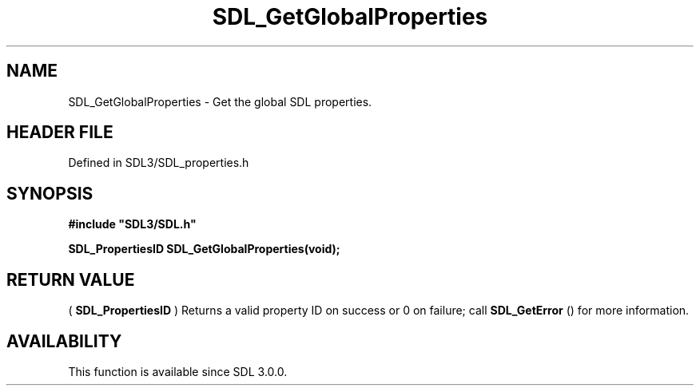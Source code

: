 .\" This manpage content is licensed under Creative Commons
.\"  Attribution 4.0 International (CC BY 4.0)
.\"   https://creativecommons.org/licenses/by/4.0/
.\" This manpage was generated from SDL's wiki page for SDL_GetGlobalProperties:
.\"   https://wiki.libsdl.org/SDL_GetGlobalProperties
.\" Generated with SDL/build-scripts/wikiheaders.pl
.\"  revision SDL-preview-3.1.3
.\" Please report issues in this manpage's content at:
.\"   https://github.com/libsdl-org/sdlwiki/issues/new
.\" Please report issues in the generation of this manpage from the wiki at:
.\"   https://github.com/libsdl-org/SDL/issues/new?title=Misgenerated%20manpage%20for%20SDL_GetGlobalProperties
.\" SDL can be found at https://libsdl.org/
.de URL
\$2 \(laURL: \$1 \(ra\$3
..
.if \n[.g] .mso www.tmac
.TH SDL_GetGlobalProperties 3 "SDL 3.1.3" "Simple Directmedia Layer" "SDL3 FUNCTIONS"
.SH NAME
SDL_GetGlobalProperties \- Get the global SDL properties\[char46]
.SH HEADER FILE
Defined in SDL3/SDL_properties\[char46]h

.SH SYNOPSIS
.nf
.B #include \(dqSDL3/SDL.h\(dq
.PP
.BI "SDL_PropertiesID SDL_GetGlobalProperties(void);
.fi
.SH RETURN VALUE
(
.BR SDL_PropertiesID
) Returns a valid property ID on
success or 0 on failure; call 
.BR SDL_GetError
() for more
information\[char46]

.SH AVAILABILITY
This function is available since SDL 3\[char46]0\[char46]0\[char46]

